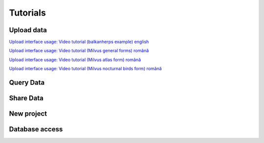 Tutorials
*********

Upload data
===========
`Upload interface usage: Video tutorial (balkanherps example) english <https://youtu.be/qsu-0UeC46g>`_

`Upload interface usage: Video tutorial (Milvus general forms) română <https://www.youtube.com/watch?v=BknizNC8pvc&t=102s>`_

`Upload interface usage: Video tutorial (Milvus atlas form) română <https://www.youtube.com/watch?v=kFnSxYp4zNM&t=33s>`_

`Upload interface usage: Video tutorial (Milvus nocturnal birds form) română <https://www.youtube.com/watch?v=NmuIdfsXYjk>`_

Query Data
==========

Share Data
==========

New project
===========

Database access
===============
